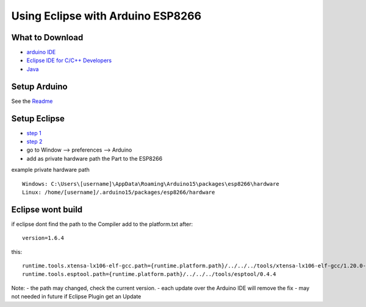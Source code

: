 Using Eclipse with Arduino ESP8266
==================================

What to Download
~~~~~~~~~~~~~~~~

-  `arduino IDE <https://www.arduino.cc/en/Main/Software>`__
-  `Eclipse IDE for C/C++
   Developers <http://www.eclipse.org/downloads/packages/eclipse-ide-cc-developers/marsr>`__
-  `Java <http://www.java.com/>`__

Setup Arduino
~~~~~~~~~~~~~

See the
`Readme <https://github.com/esp8266/Arduino#installing-with-boards-manager>`__

Setup Eclipse
~~~~~~~~~~~~~

-  `step 1 <http://www.baeyens.it/eclipse/how_to.shtml#/c>`__
-  `step 2 <http://www.baeyens.it/eclipse/how_to.shtml#/e>`__
-  go to Window --> preferences --> Arduino
-  add as private hardware path the Part to the ESP8266

example private hardware path
                             

::

    Windows: C:\Users\[username]\AppData\Roaming\Arduino15\packages\esp8266\hardware
    Linux: /home/[username]/.arduino15/packages/esp8266/hardware

Eclipse wont build
~~~~~~~~~~~~~~~~~~

if eclipse dont find the path to the Compiler add to the platform.txt
after:

::

    version=1.6.4

this:

::

    runtime.tools.xtensa-lx106-elf-gcc.path={runtime.platform.path}/../../../tools/xtensa-lx106-elf-gcc/1.20.0-26-gb404fb9
    runtime.tools.esptool.path={runtime.platform.path}/../../../tools/esptool/0.4.4

Note: - the path may changed, check the current version. - each update
over the Arduino IDE will remove the fix - may not needed in future if
Eclipse Plugin get an Update
